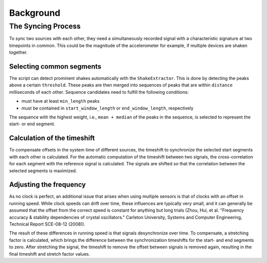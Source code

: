==========
Background
==========

The Syncing Process
-------------------

To sync two sources with each other, they need a simultaneously recorded
signal with a characteristic signature at two timepoints in common. This
could be the magnitude of the accelerometer for example, if multiple
devices are shaken together.

Selecting common segments
~~~~~~~~~~~~~~~~~~~~~~~~~

The script can detect prominent shakes automatically with the
``ShakeExtractor``. This is done by detecting the peaks above a certain
``threshold``. These peaks are then merged into sequences of peaks that
are within ``distance`` milliseconds of each other. Sequence candidates
need to fulfill the following conditions:

* must have at least ``min_length`` peaks
* must be contained in ``start_window_length`` or ``end_window_length``, respectively

The sequence with the highest weight, i.e., ``mean + median`` of the peaks
in the sequence, is selected to represent the start- or end segment.

Calculation of the timeshift
~~~~~~~~~~~~~~~~~~~~~~~~~~~~

To compensate offsets in the system time of different sources,
the timeshift to synchronize the selected start segments with each other is
calculated. For the automatic computation of the timeshift between two
signals, the cross-correlation for each segment with the reference signal
is calculated. The signals are shifted so that the correlation between
the selected segments is maximized.

Adjusting the frequency
~~~~~~~~~~~~~~~~~~~~~~~

As no clock is perfect, an additional issue that arises when using multiple
sensors is that of clocks with an offset in running speed. While clock
speeds can drift over time, these influences are typically very small, and
it can generally be assumed that the offset from the correct speed is constant
for anything but long trials (Zhou, Hui, et al. "Frequency accuracy & stability
dependencies of crystal oscillators." Carleton University, Systems and Computer
Engineering, Technical Report SCE-08-12 (2008)).

The result of these differences in running speed is that signals desynchronize
over time. To compensate, a stretching factor is calculated, which brings
the difference between the synchronization timeshifts for the start- and end
segments to zero. After stretching the signal, the timeshift to remove the
offset between signals is removed again, resulting in the final timeshift
and stretch factor values.